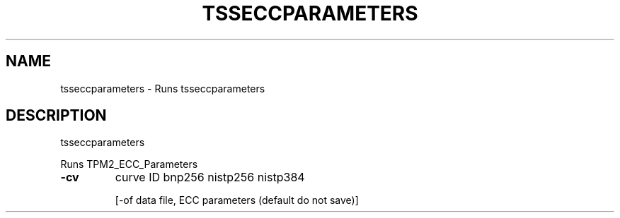 '.\" DO NOT MODIFY THIS FILE!  It was generated by help2man 1.47.13.
.TH TSSECCPARAMETERS "1" "November 2020" "tsseccparameters 1.6" "User Commands"
.SH NAME
tsseccparameters \- Runs tsseccparameters
.SH DESCRIPTION
tsseccparameters
.PP
Runs TPM2_ECC_Parameters
.TP
\fB\-cv\fR
curve ID
bnp256
nistp256
nistp384
.IP
[\-of data file, ECC parameters (default do not save)]
